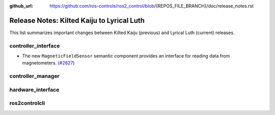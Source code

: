 :github_url: https://github.com/ros-controls/ros2_control/blob/{REPOS_FILE_BRANCH}/doc/release_notes.rst

Release Notes: Kilted Kaiju to Lyrical Luth
^^^^^^^^^^^^^^^^^^^^^^^^^^^^^^^^^^^^^^^^^^^^^^

This list summarizes important changes between Kilted Kaiju (previous) and Lyrical Luth (current) releases.

controller_interface
********************
* The new ``MagneticFieldSensor`` semantic component provides an interface for reading data from magnetometers. `(#2627 <https://github.com/ros-controls/ros2_control/pull/2627>`__)

controller_manager
******************

hardware_interface
******************

ros2controlcli
**************

